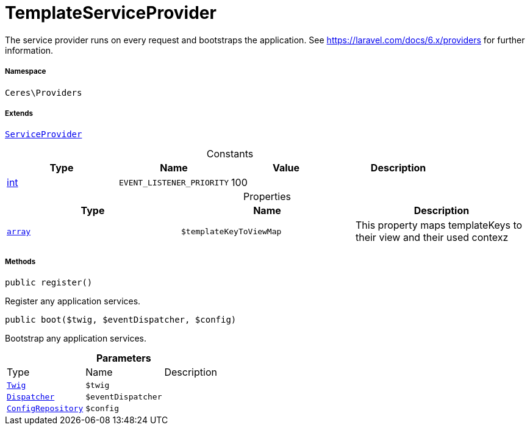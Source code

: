 :table-caption!:
:example-caption!:
:source-highlighter: prettify
:sectids!:
[[ceres__templateserviceprovider]]
= TemplateServiceProvider

The service provider runs on every request and bootstraps the application.
See https://laravel.com/docs/6.x/providers for further information.



===== Namespace

`Ceres\Providers`

===== Extends
xref:stable7@interface::Miscellaneous.adoc#miscellaneous_plugin_serviceprovider[`ServiceProvider`]



.Constants
|===
|Type |Name |Value |Description

|link:http://php.net/int[int^]
a|`EVENT_LISTENER_PRIORITY`
|100
|
|===


.Properties
|===
|Type |Name |Description

|link:http://php.net/array[`array`^]
a|`$templateKeyToViewMap`
|This property maps templateKeys to their view and their used contexz
|===


===== Methods

[source%nowrap, php, subs=+macros]
[#register]
----

public register()

----





Register any application services.

[source%nowrap, php, subs=+macros]
[#boot]
----

public boot($twig, $eventDispatcher, $config)

----





Bootstrap any application services.

.*Parameters*
|===
|Type |Name |Description
| xref:stable7@interface::Miscellaneous.adoc#miscellaneous_templates_twig[`Twig`]
a|`$twig`
|

| xref:stable7@interface::Miscellaneous.adoc#miscellaneous_events_dispatcher[`Dispatcher`]
a|`$eventDispatcher`
|

| xref:stable7@interface::Miscellaneous.adoc#miscellaneous_plugin_configrepository[`ConfigRepository`]
a|`$config`
|
|===


